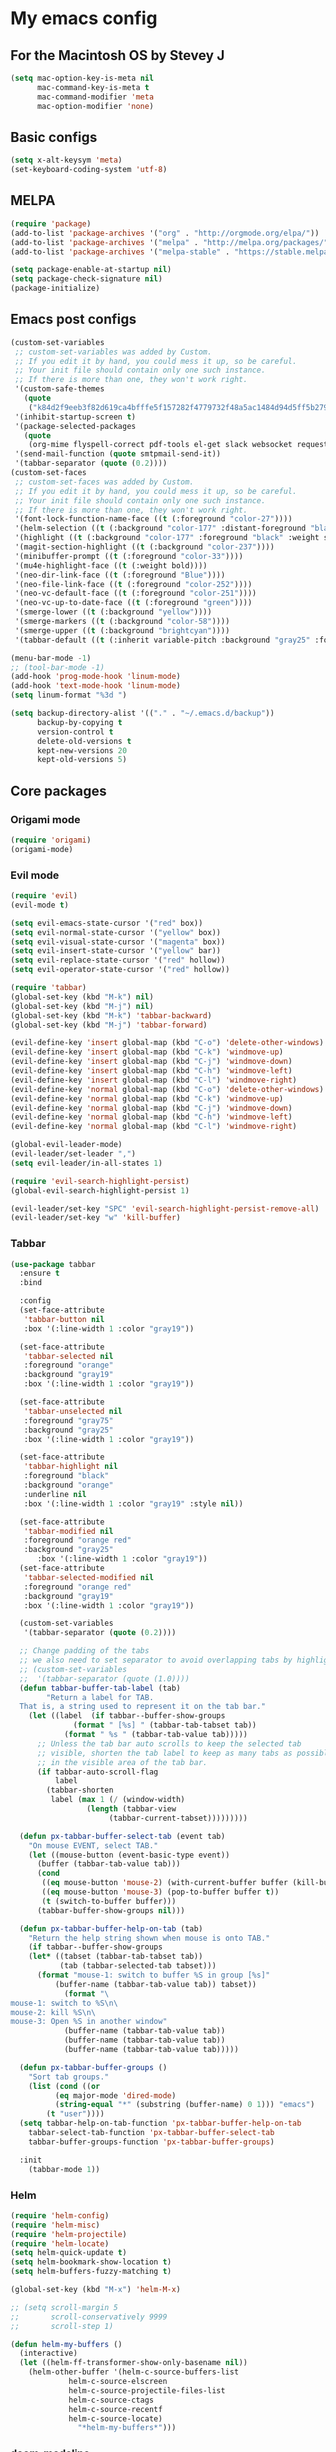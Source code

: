* My emacs config
** For the Macintosh OS by Stevey J
#+BEGIN_SRC emacs-lisp
(setq mac-option-key-is-meta nil
	  mac-command-key-is-meta t
	  mac-command-modifier 'meta
	  mac-option-modifier 'none)
#+END_SRC

** Basic configs
#+BEGIN_SRC emacs-lisp
(setq x-alt-keysym 'meta)
(set-keyboard-coding-system 'utf-8)
#+END_SRC

** MELPA
#+BEGIN_SRC emacs-lisp
(require 'package)
(add-to-list 'package-archives '("org" . "http://orgmode.org/elpa/"))
(add-to-list 'package-archives '("melpa" . "http://melpa.org/packages/"))
(add-to-list 'package-archives '("melpa-stable" . "https://stable.melpa.org/packages/1"))

(setq package-enable-at-startup nil)
(setq package-check-signature nil)
(package-initialize)
#+END_SRC

** Emacs post configs
#+BEGIN_SRC emacs-lisp
(custom-set-variables
 ;; custom-set-variables was added by Custom.
 ;; If you edit it by hand, you could mess it up, so be careful.
 ;; Your init file should contain only one such instance.
 ;; If there is more than one, they won't work right.
 '(custom-safe-themes
   (quote
	("k84d2f9eeb3f82d619ca4bfffe5f157282f4779732f48a5ac1484d94d5ff5b279" "c74e83f8aa4c78a121b52146eadb792c9facc5b1f02c917e3dbb454fca931223" "8d5f22f7dfd3b2e4fc2f2da46ee71065a9474d0ac726b98f647bc3c7e39f2819" "b6f06081b007b57be61b82fb53f27315e2cf38fa690be50d6d63d2b62a408636" "d8a7a7d2cffbc55ec5efbeb5d14a5477f588ee18c5cddd7560918f9674032727" "a11043406c7c4233bfd66498e83600f4109c83420714a2bd0cd131f81cbbacea" "67b11ee5d10f1b5f7638035d1a38f77bca5797b5f5b21d16a20b5f0452cbeb46" "4c8372c68b3eab14516b6ab8233de2f9e0ecac01aaa859e547f902d27310c0c3" "b8c5adfc0230bd8e8d73450c2cd4044ad7ba1d24458e37b6dec65607fc392980" "b5cff93c3c6ed12d09ce827231b0f5d4925cfda018c9dcf93a2517ce3739e7f1" "cdc2a7ba4ecf0910f13ba207cce7080b58d9ed2234032113b8846a4e44597e41" "72c530c9c8f3561b5ab3bf5cda948cd917de23f48d9825b7a781fe1c0d737f2f" "780c67d3b58b524aa485a146ad9e837051918b722fd32fd1b7e50ec36d413e70" "73a13a70fd111a6cd47f3d4be2260b1e4b717dbf635a9caee6442c949fad41cd" "da538070dddb68d64ef6743271a26efd47fbc17b52cc6526d932b9793f92b718" "9b1c580339183a8661a84f5864a6c363260c80136bd20ac9f00d7e1d662e936a" "1b27e3b3fce73b72725f3f7f040fd03081b576b1ce8bbdfcb0212920aec190ad" default)))
 '(inhibit-startup-screen t)
 '(package-selected-packages
   (quote
	(org-mime flyspell-correct pdf-tools el-get slack websocket request emojify-logos emojify oauth2 circe mu4e-alert web-mode doom-themes doom-modeline all-the-icons-dired all-the-icons-gnus all-the-icons html5-schema phps-mode org-babel-eval-in-repl rust-mode smart-mode-line-powerline-theme eshell-prompt-extras eshell-fixed-prompt pyenv-mode s realgud-lldb neotree ranger ## color-theme-modern auto-complete-c-headers command-log-mode auto-complete magit smart-tabs-mode airline-themes electric-spacing paredit autopair tabbar-ruler tabbar use-package-el-get color-theme-approximate diminish rainbow-delimiters color-identifiers-mode use-package helm evil-visual-mark-mode)))
 '(send-mail-function (quote smtpmail-send-it))
 '(tabbar-separator (quote (0.2))))
(custom-set-faces
 ;; custom-set-faces was added by Custom.
 ;; If you edit it by hand, you could mess it up, so be careful.
 ;; Your init file should contain only one such instance.
 ;; If there is more than one, they won't work right.
 '(font-lock-function-name-face ((t (:foreground "color-27"))))
 '(helm-selection ((t (:background "color-177" :distant-foreground "black" :foreground "black" :weight semi-bold))))
 '(highlight ((t (:background "color-177" :foreground "black" :weight semi-bold))))
 '(magit-section-highlight ((t (:background "color-237"))))
 '(minibuffer-prompt ((t (:foreground "color-33"))))
 '(mu4e-highlight-face ((t (:weight bold))))
 '(neo-dir-link-face ((t (:foreground "Blue"))))
 '(neo-file-link-face ((t (:foreground "color-252"))))
 '(neo-vc-default-face ((t (:foreground "color-251"))))
 '(neo-vc-up-to-date-face ((t (:foreground "green"))))
 '(smerge-lower ((t (:background "yellow"))))
 '(smerge-markers ((t (:background "color-58"))))
 '(smerge-upper ((t (:background "brightcyan"))))
 '(tabbar-default ((t (:inherit variable-pitch :background "gray25" :foreground "gray50" :height 0.8)))))

(menu-bar-mode -1)
;; (tool-bar-mode -1)
(add-hook 'prog-mode-hook 'linum-mode)
(add-hook 'text-mode-hook 'linum-mode)
(setq linum-format "%3d ")

(setq backup-directory-alist '(("." . "~/.emacs.d/backup"))
	  backup-by-copying t
	  version-control t
	  delete-old-versions t
	  kept-new-versions 20
	  kept-old-versions 5)
#+END_SRC
** Core packages
*** Origami mode
#+BEGIN_SRC emacs-lisp
(require 'origami)
(origami-mode)
#+END_SRC

*** Evil mode
#+BEGIN_SRC emacs-lisp
(require 'evil)
(evil-mode t)

(setq evil-emacs-state-cursor '("red" box))
(setq evil-normal-state-cursor '("yellow" box))
(setq evil-visual-state-cursor '("magenta" box))
(setq evil-insert-state-cursor '("yellow" bar))
(setq evil-replace-state-cursor '("red" hollow))
(setq evil-operator-state-cursor '("red" hollow))

(require 'tabbar)
(global-set-key (kbd "M-k") nil)
(global-set-key (kbd "M-j") nil)
(global-set-key (kbd "M-k") 'tabbar-backward)
(global-set-key (kbd "M-j") 'tabbar-forward)

(evil-define-key 'insert global-map (kbd "C-o") 'delete-other-windows)
(evil-define-key 'insert global-map (kbd "C-k") 'windmove-up)
(evil-define-key 'insert global-map (kbd "C-j") 'windmove-down)
(evil-define-key 'insert global-map (kbd "C-h") 'windmove-left)
(evil-define-key 'insert global-map (kbd "C-l") 'windmove-right)
(evil-define-key 'normal global-map (kbd "C-o") 'delete-other-windows)
(evil-define-key 'normal global-map (kbd "C-k") 'windmove-up)
(evil-define-key 'normal global-map (kbd "C-j") 'windmove-down)
(evil-define-key 'normal global-map (kbd "C-h") 'windmove-left)
(evil-define-key 'normal global-map (kbd "C-l") 'windmove-right)

(global-evil-leader-mode)
(evil-leader/set-leader ",")
(setq evil-leader/in-all-states 1)

(require 'evil-search-highlight-persist)
(global-evil-search-highlight-persist 1)

(evil-leader/set-key "SPC" 'evil-search-highlight-persist-remove-all)
(evil-leader/set-key "w" 'kill-buffer)
#+END_SRC

*** Tabbar
#+BEGIN_SRC emacs-lisp
(use-package tabbar
  :ensure t
  :bind

  :config
  (set-face-attribute
   'tabbar-button nil
   :box '(:line-width 1 :color "gray19"))

  (set-face-attribute
   'tabbar-selected nil
   :foreground "orange"
   :background "gray19"
   :box '(:line-width 1 :color "gray19"))

  (set-face-attribute
   'tabbar-unselected nil
   :foreground "gray75"
   :background "gray25"
   :box '(:line-width 1 :color "gray19"))

  (set-face-attribute
   'tabbar-highlight nil
   :foreground "black"
   :background "orange"
   :underline nil
   :box '(:line-width 1 :color "gray19" :style nil))

  (set-face-attribute
   'tabbar-modified nil
   :foreground "orange red"
   :background "gray25"
	  :box '(:line-width 1 :color "gray19"))
  (set-face-attribute
   'tabbar-selected-modified nil
   :foreground "orange red"
   :background "gray19"
   :box '(:line-width 1 :color "gray19"))

  (custom-set-variables
   '(tabbar-separator (quote (0.2))))

  ;; Change padding of the tabs
  ;; we also need to set separator to avoid overlapping tabs by highlighted tabs
  ;; (custom-set-variables
  ;;  '(tabbar-separator (quote (1.0))))
  (defun tabbar-buffer-tab-label (tab)
		"Return a label for TAB.
  That is, a string used to represent it on the tab bar."
	(let ((label  (if tabbar--buffer-show-groups
			  (format " [%s] " (tabbar-tab-tabset tab))
			(format " %s " (tabbar-tab-value tab)))))
	  ;; Unless the tab bar auto scrolls to keep the selected tab
	  ;; visible, shorten the tab label to keep as many tabs as possible
	  ;; in the visible area of the tab bar.
	  (if tabbar-auto-scroll-flag
		  label
		(tabbar-shorten
		 label (max 1 (/ (window-width)
				 (length (tabbar-view
					  (tabbar-current-tabset)))))))))

  (defun px-tabbar-buffer-select-tab (event tab)
	"On mouse EVENT, select TAB."
	(let ((mouse-button (event-basic-type event))
	  (buffer (tabbar-tab-value tab)))
	  (cond
	   ((eq mouse-button 'mouse-2) (with-current-buffer buffer (kill-buffer)))
	   ((eq mouse-button 'mouse-3) (pop-to-buffer buffer t))
	   (t (switch-to-buffer buffer)))
	  (tabbar-buffer-show-groups nil)))

  (defun px-tabbar-buffer-help-on-tab (tab)
	"Return the help string shown when mouse is onto TAB."
	(if tabbar--buffer-show-groups
	(let* ((tabset (tabbar-tab-tabset tab))
		   (tab (tabbar-selected-tab tabset)))
	  (format "mouse-1: switch to buffer %S in group [%s]"
		  (buffer-name (tabbar-tab-value tab)) tabset))
			(format "\
mouse-1: switch to %S\n\
mouse-2: kill %S\n\
mouse-3: Open %S in another window"
			(buffer-name (tabbar-tab-value tab))
			(buffer-name (tabbar-tab-value tab))
			(buffer-name (tabbar-tab-value tab)))))

  (defun px-tabbar-buffer-groups ()
	"Sort tab groups."
	(list (cond ((or
		  (eq major-mode 'dired-mode)
		  (string-equal "*" (substring (buffer-name) 0 1))) "emacs")
		(t "user"))))
  (setq tabbar-help-on-tab-function 'px-tabbar-buffer-help-on-tab
	tabbar-select-tab-function 'px-tabbar-buffer-select-tab
	tabbar-buffer-groups-function 'px-tabbar-buffer-groups)

  :init
	(tabbar-mode 1))
#+END_SRC

*** Helm
#+BEGIN_SRC emacs-lisp
(require 'helm-config)
(require 'helm-misc)
(require 'helm-projectile)
(require 'helm-locate)
(setq helm-quick-update t)
(setq helm-bookmark-show-location t)
(setq helm-buffers-fuzzy-matching t)

(global-set-key (kbd "M-x") 'helm-M-x)

;; (setq scroll-margin 5
;;       scroll-conservatively 9999
;;       scroll-step 1)

(defun helm-my-buffers ()
  (interactive)
  (let ((helm-ff-transformer-show-only-basename nil))
	(helm-other-buffer '(helm-c-source-buffers-list
			 helm-c-source-elscreen
			 helm-c-source-projectile-files-list
			 helm-c-source-ctags
			 helm-c-source-recentf
			 helm-c-source-locate)
			   "*helm-my-buffers*")))
#+END_SRC

*** doom-modeline
#+BEGIN_SRC emacs-lisp
(setq display-time-string-forms
	   '((propertize (concat " " 24-hours ":" minutes " "))))

(require 'doom-modeline)
(doom-modeline-mode 1)
(setq doom-modeline-project-detection 'projectile)
(setq doom-modeline-buffer-file-name-style 'truncate-upto-project)
(setq doom-modeline-icon (display-graphic-p))
(setq doom-modeline-major-mode-icon t)
(setq doom-modeline-major-mode-color-icon t)
(setq doom-modeline-buffer-state-icon t)
(setq doom-modeline-buffer-modification-icon t)
(setq doom-modeline-unicode-fallback t)
(setq doom-modeline-enable-word-count nil)
(setq doom-modeline-buffer-encoding nil)
(setq doom-modeline-indent-info nil)
(setq doom-modeline-checker-simple-format t)
(setq doom-modeline-number-limit 99)
(setq doom-modeline-vcs-max-length 12)
(setq doom-modeline-persp-name t)
(setq doom-modeline-lsp t)
(setq doom-modeline-github nil)
(setq doom-modeline-github-interval (* 30 60))
(setq doom-modeline-modal-icon t)
(setq doom-modeline-mu4e t)
(setq doom-modeline-irc t)
(setq doom-modeline-irc-stylize 'identity)
(setq doom-modeline-env-version t)
(setq doom-modeline-env-python-executable "python-shell-interpreter")
(setq doom-modeline-env-ruby-executable "ruby")
(setq doom-modeline-env-perl-executable "perl")
(setq doom-modeline-env-go-executable "go")
(setq doom-modeline-env-elixir-executable "iex")
(setq doom-modeline-env-rust-executable "rustc")
(setq doom-modeline-env-load-string "...")
(setq doom-modeline-before-update-env-hook nil)
(setq doom-modeline-after-update-env-hook nil)
(column-number-mode)
(display-time)
(doom-themes-neotree-config)
#+END_SRC

*** Colors and rainbows
#+BEGIN_SRC emacs-lisp
(require 'color-identifiers-mode)
(global-color-identifiers-mode)

(require 'rainbow-delimiters)
(add-hook 'prog-mode-hook 'rainbow-delimiters-mode)
#+END_SRC

*** Auto-complete
#+BEGIN_SRC emacs-lisp
(require 'auto-complete)

(require 'auto-complete-config)
(ac-config-default)
#+END_SRC

*** Tabs and stuff
#+BEGIN_SRC emacs-lisp
(defun minibuffer-keyboard-quit ()
  "Abort recursive edit.
In Delete Selection mode, if the mark is active, just deactivate it;
then it takes a second \\[keyboard-quit] to abort the minibuffer."
  (interactive)
  (if (and delete-selection-mode transient-mark-mode mark-active)
	  (setq deactivate-mark  t)
	(when (get-buffer "*Completions*") (delete-windows-on "*Completions*"))
	(abort-recursive-edit)))
(define-key evil-normal-state-map [escape] 'keyboard-quit)
(define-key evil-visual-state-map [escape] 'keyboard-quit)
(define-key minibuffer-local-map [escape] 'minibuffer-keyboard-quit)
(define-key minibuffer-local-ns-map [escape] 'minibuffer-keyboard-quit)
(define-key minibuffer-local-completion-map [escape] 'minibuffer-keyboard-quit)
(define-key minibuffer-local-must-match-map [escape] 'minibuffer-keyboard-quit)
(define-key minibuffer-local-isearch-map [escape] 'minibuffer-keyboard-quit)
(global-set-key [escape] 'evil-exit-emacs-state)

(defun my-insert-tab-char ()
  "Insert a tab char. (ASCII 9, \t)"
  (interactive)
  (insert "\t"))

(global-set-key (kbd "TAB") 'my-insert-tab-char) ; same as Ctrl+i
(setq-default indent-tabs-mode t)
(setq tab-always-indent 'complete)
(setq-default tab-width 4)
(setq tab-width 4)
(defvaralias 'c-basic-offset 'tab-width)
(defvaralias 'cperl-indent-level 'tab-width)
#+END_SRC

*** C default style
#+BEGIN_SRC emacs-lisp
(setq c-default-style "bsd")
#+END_SRC

*** Autopair
#+BEGIN_SRC emacs-lisp
(require 'autopair)
(autopair-global-mode)
#+END_SRC

*** Paredit
#+BEGIN_SRC emacs-lisp
(require 'paredit)
(defadvice paredit-mode (around disable-autopairs-around (arg))
  ad-do-it
  (if (null ad-return-value)
	(autopair-mode 1)
  (autopair-mode 0)
))
(ad-activate 'paredit-mode)
#+END_SRC

*** Magit
#+BEGIN_SRC emacs-lisp
(require 'magit)
(defun mu-magit-kill-buffers (param)
  "Restore window configuration and kill all Magit buffers."
  (let ((buffers (magit-mode-get-buffers)))
	(magit-restore-window-configuration)
	(mapc #'kill-buffer buffers)))
(defcustom magit-bury-buffer-function 'magit-restore-window-configuration
  "The function used to bury or kill the current Magit buffer."
  :package-version '(magit . "2.3.0")
  :group 'magit-buffers
  :type '(radio (function-item quit-window)
				(function-item magit-mode-quit-window)
				(function-item magit-restore-window-configuration)
				(function :tag "Function")))
(defun magit-restore-window-configuration (&optional kill-buffer)
  "Bury or kill the current buffer and restore previous window configuration."
  (let ((winconf magit-previous-window-configuration)
		(buffer (current-buffer))
		(frame (selected-frame)))
	(quit-window kill-buffer (selected-window))
	(when (and winconf (equal frame (window-configuration-frame winconf)))
	  (set-window-configuration winconf)
	  (when (buffer-live-p buffer)
		(with-current-buffer buffer
		  (setq magit-previous-window-configuration nil))))))
(defun mu-magit-kill-buffers ()
  "Restore window configuration and kill all Magit buffers."
  (interactive)
  (let ((buffers (magit-mode-get-buffers)))
	(magit-restore-window-configuration)
	(mapc #'kill-buffer buffers)))
(bind-key "q" #'mu-magit-kill-buffers magit-status-mode-map)
#+END_SRC

*** Ranger
#+BEGIN_SRC emacs-lisp
(require 'ranger)
(ranger-override-dired-mode t)
#+END_SRC

*** Neotree
#+BEGIN_SRC emacs-lisp
(require 'neotree)
(setq neo-smart-open t)
(setq neo-vc-integration '(face))
(evil-define-key 'normal neotree-mode-map (kbd "TAB") 'neotree-enter)
(evil-define-key 'normal neotree-mode-map (kbd "SPC") 'neotree-quick-look)
(evil-define-key 'normal neotree-mode-map (kbd "q") 'neotree-hide)
(evil-define-key 'normal neotree-mode-map (kbd "RET") 'neotree-enter)
(evil-define-key 'normal neotree-mode-map (kbd "g") 'neotree-refresh)
(evil-define-key 'normal neotree-mode-map (kbd "n") 'neotree-next-line)
(evil-define-key 'normal neotree-mode-map (kbd "p") 'neotree-previous-line)
(evil-define-key 'normal neotree-mode-map (kbd "A") 'neotree-stretch-toggle)
(evil-define-key 'normal neotree-mode-map (kbd "H") 'neotree-hidden-file-toggle)
(neotree-show)
#+END_SRC

*** lldb
#+BEGIN_SRC emacs-lisp
(require 'realgud-lldb)
#+END_SRC

*** Lock windows
#+BEGIN_SRC emacs-lisp
(defun my/toggle-window-dedicated ()
  "Control whether or not Emacs is allowed to display another
buffer in current window."
  (interactive)
  (message
   (if (let (window (get-buffer-window (current-buffer)))
		 (set-window-dedicated-p window (not (window-dedicated-p window))))
	   "%s: locked"
	 "%s is up for grabs")
   (current-buffer)))

(global-set-key (kbd "C-c t") 'my/toggle-window-dedicated)
#+END_SRC

*** sidebar.el
#+BEGIN_SRC emacs-lisp
;; (add-to-list 'load-path "~/.local/share/icons-in-terminal")
;; (add-to-list 'load-path "~/.emacs.d/sidebar.el")
;; (require 'sidebar)
#+END_SRC

*** evil nerd commenter
#+BEGIN_SRC emacs-lisp
(require 'evil-nerd-commenter)
(evilnc-default-hotkeys)
#+END_SRC
** Compilation
*** Close window after errorless compilation
#+BEGIN_SRC emacs-lisp
(setq compilation-finish-function
(lambda (buf str)
	(if (null (string-match ".*exited abnormally.*" str))
		;;no errors, make the compilation window go away in a few seconds
		(progn
		  (run-at-time
		   "0.5 sec" nil 'delete-windows-on
		   (get-buffer-create "*compilation*"))
		  (message "")))))
#+END_SRC

*** Compilation functions
#+BEGIN_SRC emacs-lisp
(defun promptargs ()
  (interactive)
  (message "Args are %s" (read-string "Enter args: ")))

(defun exec-f5 ()
  (interactive)
  (defvar make)
  (setq make "make -j5")
  (save-buffer)
  (compile make)
  (compilation-finish-function)) 

(defun exec-f6 ()
  (interactive)
  (defvar exec)
  (setq exec "./a.out; ret=$?; echo \"\e[1;35m~>\"; if [ $ret -ne 0 ]; then echo -n \"\e[1;31m$ret\"; if [ $ret -eq 127 ]; then echo \" - Missing a.out, comipler error! \"; exit; elif [ $ret -eq 134 ]; then echo \" - Abort! \"; elif [ $ret -eq 138 ]; then echo \" - Bus error! \"; elif [ $ret -eq 139 ]; then echo \" - Segmentation fault! \"; fi; fi; echo \"\e[1;35m\n\n.emacs v1.0 Tilde Edition by Joe\"; rm -f a.out; rm -rf a.out.dSYM")
  (async-shell-command exec))

(defun exec-f9 ()
  (interactive)
  (defvar comp)
  (defvar exec)
  (when (string= (file-name-extension buffer-file-name) "c")
	(setq comp (concat "gcc -Wall -Wextra -Werror -g3 " (buffer-name))))
  (when (string= (file-name-extension buffer-file-name) "cpp")
	(setq comp (concat "g++ -Wall -Wextra -Werror -g3 " (buffer-name))))
  (setq exec (concat "./a.out " (read-string "Enter args: ") "; ret=$?; echo \"\e[1;35m~>\"; if [ $ret -ne 0 ]; then echo -n \"\e[1;31m$ret\"; if [ $ret -eq 127 ]; then echo \" - Missing a.out, comipler error! \"; exit; elif [ $ret -eq 134 ]; then echo \" - Abort! \"; elif [ $ret -eq 138 ]; then echo \" - Bus error! \"; elif [ $ret -eq 139 ]; then echo \" - Segmentation fault! \"; fi; fi; echo \"\e[1;35m\n\n.emacs v1.0 Tilde Edition by Joe\"; rm -f a.out; rm -rf a.out.dSYM"))
  (save-buffer)
  (compile comp)
  (async-shell-command exec))

(defun exec-f10 ()
  (interactive)
  (defvar comp)
  (defvar exec)
  (when (string= (file-name-extension buffer-file-name) "c")
	(setq comp (concat "gcc -Wall -Wextra -Werror -g3 " (buffer-name))))
  (when (string= (file-name-extension buffer-file-name) "cpp")
	(setq comp (concat "g++ -Wall -Wextra -Werror -g3 " (buffer-name))))
  (when (string= (file-name-extension buffer-file-name) "rs")
	(setq comp (concat "cargo run")))
  (save-buffer)
  (compile comp)
  (when (string= (file-name-extension buffer-file-name) "c")
	(exec-f6))
  (when (string= (file-name-extension buffer-file-name) "cpp")
	(exec-f6)))

(defun exec-f12 ()
  (interactive)
  (defvar comp)
  (when (string= (file-name-extension buffer-file-name) "c")
	(setq comp (concat "gcc -Wall -Wextra -Werror -g3 " (buffer-name))))
  (when (string= (file-name-extension buffer-file-name) "cpp")
	(setq comp (concat "g++ -Wall -Wextra -Werror -g3 " (buffer-name))))
  (save-buffer)
  (compile comp)
  (compilation-finish-function))
#+END_SRC

** Open eshell function
#+BEGIN_SRC emacs-lisp
(defun my/go-full-shell ()
  (interactive)
  (split-window-below)
  (windmove-down)
  (shrink-window 6)
  (eshell))
#+END_SRC

** Other key bindings
#+BEGIN_SRC emacs-lisp
(global-set-key [f1]  'my/go-full-shell)
(global-set-key [f2]  'neotree-toggle)
(global-set-key [f5]  'exec-f5)
(global-set-key [f6]  'exec-f6)
(global-set-key [f9]  'exec-f9)
(global-set-key [f10] 'exec-f10)
(global-set-key [f12] 'exec-f12)
#+END_SRC
